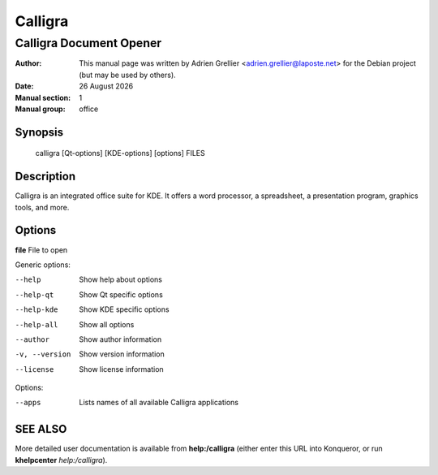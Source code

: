 =========
Calligra 
=========

------------------------
Calligra Document Opener
------------------------

:Author: This manual page was written by Adrien Grellier <adrien.grellier@laposte.net> for the Debian project (but may be used by others).
:Date: |date|
:Manual section: 1
:Manual group: office


Synopsis
========

  calligra [Qt-options] [KDE-options] [options] FILES

Description
===========

Calligra is an integrated office suite for KDE. It offers a word processor,
a spreadsheet, a presentation program, graphics tools, and more.


Options
=======

**file**  File to open

Generic options:

--help                    Show help about options
--help-qt                 Show Qt specific options
--help-kde                Show KDE specific options
--help-all                Show all options
--author                  Show author information
-v, --version             Show version information
--license                 Show license information

Options:

--apps                    Lists names of all available Calligra applications


SEE ALSO
=========

More detailed user documentation is available from **help:/calligra** (either enter this URL into Konqueror, or run **khelpcenter** *help:/calligra*).


.. |date| date:: %y %B %Y
